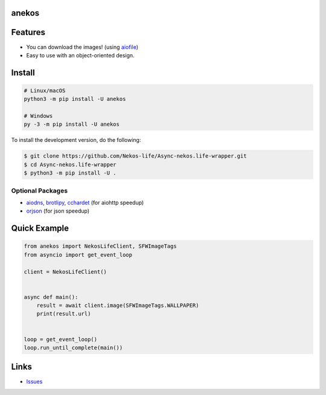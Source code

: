 anekos
================

.. image:: https://img.shields.io/pypi/v/anekos
   :target: https://pypi.python.org/pypi/anekos
   :alt: PyPI version info
.. image:: https://img.shields.io/pypi/pyversions/anekos
   :target: https://pypi.python.org/pypi/anekos
   :alt: PyPI supported Python versions
.. image:: https://img.shields.io/pypi/dd/anekos
   :target: https://pypi.python.org/pypi/anekos
   :alt: PyPI Downloads
.. image:: https://img.shields.io/pypi/l/anekos
   :target: https://pypi.python.org/pypi/anekos
   :alt: PyPI License

   An asynchronous wrapper for nekos.life API

Features
========

-  You can download the images! (using
   `aiofile <https://pypi.org/project/aiofile>`__)
-  Easy to use with an object-oriented design.

Install
=======

.. code:: sh

   # Linux/macOS
   python3 -m pip install -U anekos

   # Windows
   py -3 -m pip install -U anekos

To install the development version, do the following:

.. code:: sh

    $ git clone https://github.com/Nekos-life/Async-nekos.life-wrapper.git
    $ cd Async-nekos.life-wrapper
    $ python3 -m pip install -U .

Optional Packages
-----------------

-  `aiodns <https://pypi.org/project/aiodns>`__,
   `brotlipy <https://pypi.org/project/brotlipy>`__,
   `cchardet <https://pypi.org/project/cchardet>`__ (for aiohttp
   speedup)
-  `orjson <https://pypi.org/project/orjson>`__ (for json speedup)

Quick Example
=============

.. code:: py

   from anekos import NekosLifeClient, SFWImageTags
   from asyncio import get_event_loop

   client = NekosLifeClient()


   async def main():
       result = await client.image(SFWImageTags.WALLPAPER)
       print(result.url)


   loop = get_event_loop()
   loop.run_until_complete(main())

Links
=====
-  `Issues <https://github.com/Async-nekos.life-wrapper/issues>`__
